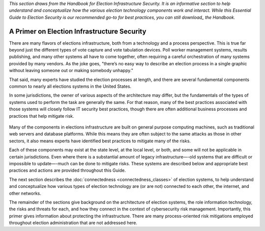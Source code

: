 ..
  Created by: mike garcia
  To: remake of generalized election architecture section of the Handbook

*This section draws from the Handbook for Election Infrastructure Security. It is an informative section to help understand and conceptualize how the various election technology components work and interact. While this Essential Guide to Election Security is our recommended go-to for best practices, you can still download_ the Handbook.*

A Primer on Election Infrastructure Security
--------------------------------------------

There are many flavors of elections infrastructure, both from a technology and a process perspective. This is true far beyond just the different types of vote capture and vote tabulation devices. Poll worker management systems, results publishing, and many other systems all have to come together, often requiring a careful orchestration of many systems provided by many vendors. As the joke goes, "there’s no easy way to describe an election process in a single graphic without leaving someone out or making somebody unhappy."

That said, many experts have studied the election processes at length, and there are several fundamental components common to nearly all elections systems in the United States.

In some jurisdictions, the owner of various aspects of the architecture may differ, but the fundamentals of the types of systems used to perform the task are generally the same. For that reason, many of the best practices associated with those systems will closely follow IT security best practices, though there are often additional business processes and practices that help mitigate risk.

.. figure:: /_static/generalized_election_architecture.png
   :width: 90%
   :alt: Graphic showing a generalized election architecture with data flow chart

Many of the components in elections infrastructure are built on general purpose computing machines, such as traditional web servers and database platforms. While this means they are often subject to the same attacks as those in other sectors, it also means experts have identified best practices to mitigate many of the risks.

Each of these components may exist at the state level, at the local level, or both, and some will not be applicable in certain jurisdictions. Even where there is a substantial amount of legacy infrastructure—-old systems that are difficult or impossible to update—-much can be done to mitigate risks. These systems are described below and appropriate best practices and actions are provided throughout this Guide.

The next section describes the :doc:`connectedness <connectedness_classes>` of election systems, to help understand and conceptualize how various types of election technology are (or are not) connected to each other, the internet, and other networks.

The remainder of the sections give background on the architecture of election systems, the role information technology, the risks and threats for each, and how they connect in the context of cybersecurity risk management. Importantly, this primer gives information about protecting the infrastructure. There are many process-oriented risk mitigations employed throughout election administration that are not addressed here.

.. _dowload: https://www.cisecurity.org/-/jssmedia/Project/cisecurity/cisecurity/data/media/files/uploads/2018/02/CIS-Elections-eBook-15-Feb.pdf
